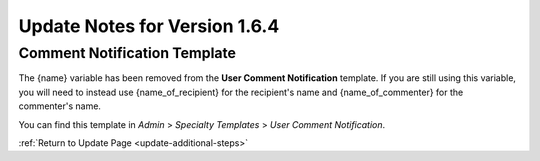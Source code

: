 Update Notes for Version 1.6.4
==============================

Comment Notification Template
-----------------------------

The {name} variable has been removed from the **User Comment
Notification** template. If you are still using this variable, you will
need to instead use {name\_of\_recipient} for the recipient's name and
{name\_of\_commenter} for the commenter's name.

You can find this template in *Admin* > *Specialty Templates* > *User
Comment Notification*.

:ref:`Return to Update Page <update-additional-steps>`


